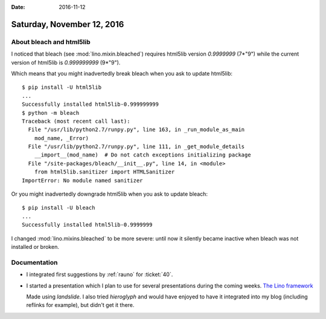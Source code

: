 :date: 2016-11-12

===========================
Saturday, November 12, 2016
===========================

About bleach and html5lib
=========================

I noticed that bleach (see :mod:`lino.mixin.bleached`) requires
html5lib version `0.9999999` (7*"9") while the current version of
html5lib is `0.999999999` (9*"9").

Which means that you might inadvertedly break bleach when you ask to
update html5lib::

    $ pip install -U html5lib
    ...
    Successfully installed html5lib-0.999999999
    $ python -m bleach
    Traceback (most recent call last):
      File "/usr/lib/python2.7/runpy.py", line 163, in _run_module_as_main
        mod_name, _Error)
      File "/usr/lib/python2.7/runpy.py", line 111, in _get_module_details
        __import__(mod_name)  # Do not catch exceptions initializing package
      File "/site-packages/bleach/__init__.py", line 14, in <module>
        from html5lib.sanitizer import HTMLSanitizer
    ImportError: No module named sanitizer

Or you might inadvertedly downgrade html5lib when you ask to
update bleach::

    $ pip install -U bleach
    ...
    Successfully installed html5lib-0.9999999

I changed :mod:`lino.mixins.bleached` to be more severe: until now it
silently became inactive when bleach was not installed or broken.

Documentation
=============

- I integrated first suggestions by :ref:`rauno` 
  for :ticket:`40`.

- I started a presentation which I plan to use for several
  presentations during the coming weeks.  `The Lino framework
  <../../dl/talk/lino.html>`__
  
  Made using `landslide`. I also tried `hieroglyph` and would have
  enjoyed to have it integrated into my blog (including reflinks for
  example), but didn't get it there.


